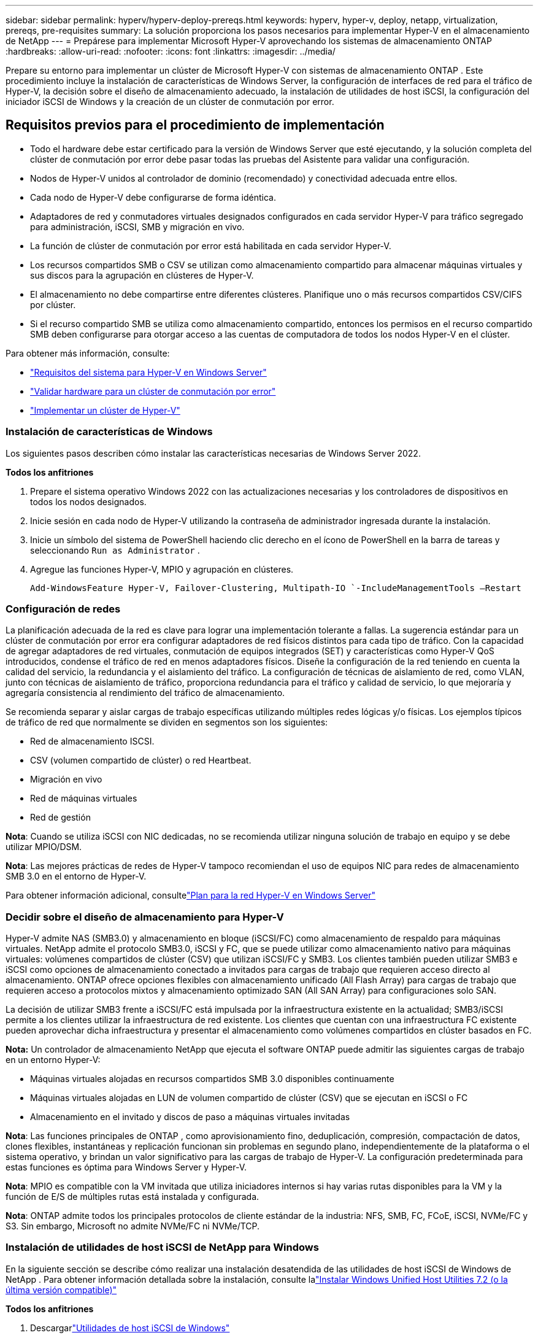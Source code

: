 ---
sidebar: sidebar 
permalink: hyperv/hyperv-deploy-prereqs.html 
keywords: hyperv, hyper-v, deploy, netapp, virtualization, prereqs, pre-requisites 
summary: La solución proporciona los pasos necesarios para implementar Hyper-V en el almacenamiento de NetApp 
---
= Prepárese para implementar Microsoft Hyper-V aprovechando los sistemas de almacenamiento ONTAP
:hardbreaks:
:allow-uri-read: 
:nofooter: 
:icons: font
:linkattrs: 
:imagesdir: ../media/


[role="lead"]
Prepare su entorno para implementar un clúster de Microsoft Hyper-V con sistemas de almacenamiento ONTAP .  Este procedimiento incluye la instalación de características de Windows Server, la configuración de interfaces de red para el tráfico de Hyper-V, la decisión sobre el diseño de almacenamiento adecuado, la instalación de utilidades de host iSCSI, la configuración del iniciador iSCSI de Windows y la creación de un clúster de conmutación por error.



== Requisitos previos para el procedimiento de implementación

* Todo el hardware debe estar certificado para la versión de Windows Server que esté ejecutando, y la solución completa del clúster de conmutación por error debe pasar todas las pruebas del Asistente para validar una configuración.
* Nodos de Hyper-V unidos al controlador de dominio (recomendado) y conectividad adecuada entre ellos.
* Cada nodo de Hyper-V debe configurarse de forma idéntica.
* Adaptadores de red y conmutadores virtuales designados configurados en cada servidor Hyper-V para tráfico segregado para administración, iSCSI, SMB y migración en vivo.
* La función de clúster de conmutación por error está habilitada en cada servidor Hyper-V.
* Los recursos compartidos SMB o CSV se utilizan como almacenamiento compartido para almacenar máquinas virtuales y sus discos para la agrupación en clústeres de Hyper-V.
* El almacenamiento no debe compartirse entre diferentes clústeres.  Planifique uno o más recursos compartidos CSV/CIFS por clúster.
* Si el recurso compartido SMB se utiliza como almacenamiento compartido, entonces los permisos en el recurso compartido SMB deben configurarse para otorgar acceso a las cuentas de computadora de todos los nodos Hyper-V en el clúster.


Para obtener más información, consulte:

* link:https://learn.microsoft.com/en-us/windows-server/virtualization/hyper-v/system-requirements-for-hyper-v-on-windows#how-to-check-for-hyper-v-requirements["Requisitos del sistema para Hyper-V en Windows Server"]
* link:https://learn.microsoft.com/en-us/previous-versions/windows/it-pro/windows-server-2012-r2-and-2012/jj134244(v=ws.11)#step-1-prepare-to-validate-hardware-for-a-failover-cluster["Validar hardware para un clúster de conmutación por error"]
* link:https://learn.microsoft.com/en-us/previous-versions/windows/it-pro/windows-server-2012-r2-and-2012/jj863389(v=ws.11)["Implementar un clúster de Hyper-V"]




=== Instalación de características de Windows

Los siguientes pasos describen cómo instalar las características necesarias de Windows Server 2022.

*Todos los anfitriones*

. Prepare el sistema operativo Windows 2022 con las actualizaciones necesarias y los controladores de dispositivos en todos los nodos designados.
. Inicie sesión en cada nodo de Hyper-V utilizando la contraseña de administrador ingresada durante la instalación.
. Inicie un símbolo del sistema de PowerShell haciendo clic derecho en el ícono de PowerShell en la barra de tareas y seleccionando `Run as Administrator` .
. Agregue las funciones Hyper-V, MPIO y agrupación en clústeres.
+
[source, cli]
----
Add-WindowsFeature Hyper-V, Failover-Clustering, Multipath-IO `-IncludeManagementTools –Restart
----




=== Configuración de redes

La planificación adecuada de la red es clave para lograr una implementación tolerante a fallas.  La sugerencia estándar para un clúster de conmutación por error era configurar adaptadores de red físicos distintos para cada tipo de tráfico.  Con la capacidad de agregar adaptadores de red virtuales, conmutación de equipos integrados (SET) y características como Hyper-V QoS introducidos, condense el tráfico de red en menos adaptadores físicos.  Diseñe la configuración de la red teniendo en cuenta la calidad del servicio, la redundancia y el aislamiento del tráfico.  La configuración de técnicas de aislamiento de red, como VLAN, junto con técnicas de aislamiento de tráfico, proporciona redundancia para el tráfico y calidad de servicio, lo que mejoraría y agregaría consistencia al rendimiento del tráfico de almacenamiento.

Se recomienda separar y aislar cargas de trabajo específicas utilizando múltiples redes lógicas y/o físicas.  Los ejemplos típicos de tráfico de red que normalmente se dividen en segmentos son los siguientes:

* Red de almacenamiento ISCSI.
* CSV (volumen compartido de clúster) o red Heartbeat.
* Migración en vivo
* Red de máquinas virtuales
* Red de gestión


*Nota*: Cuando se utiliza iSCSI con NIC dedicadas, no se recomienda utilizar ninguna solución de trabajo en equipo y se debe utilizar MPIO/DSM.

*Nota*: Las mejores prácticas de redes de Hyper-V tampoco recomiendan el uso de equipos NIC para redes de almacenamiento SMB 3.0 en el entorno de Hyper-V.

Para obtener información adicional, consultelink:https://learn.microsoft.com/en-us/windows-server/virtualization/hyper-v/plan/plan-hyper-v-networking-in-windows-server["Plan para la red Hyper-V en Windows Server"]



=== Decidir sobre el diseño de almacenamiento para Hyper-V

Hyper-V admite NAS (SMB3.0) y almacenamiento en bloque (iSCSI/FC) como almacenamiento de respaldo para máquinas virtuales.  NetApp admite el protocolo SMB3.0, iSCSI y FC, que se puede utilizar como almacenamiento nativo para máquinas virtuales: volúmenes compartidos de clúster (CSV) que utilizan iSCSI/FC y SMB3.  Los clientes también pueden utilizar SMB3 e iSCSI como opciones de almacenamiento conectado a invitados para cargas de trabajo que requieren acceso directo al almacenamiento.  ONTAP ofrece opciones flexibles con almacenamiento unificado (All Flash Array) para cargas de trabajo que requieren acceso a protocolos mixtos y almacenamiento optimizado SAN (All SAN Array) para configuraciones solo SAN.

La decisión de utilizar SMB3 frente a iSCSI/FC está impulsada por la infraestructura existente en la actualidad; SMB3/iSCSI permite a los clientes utilizar la infraestructura de red existente.  Los clientes que cuentan con una infraestructura FC existente pueden aprovechar dicha infraestructura y presentar el almacenamiento como volúmenes compartidos en clúster basados en FC.

*Nota:* Un controlador de almacenamiento NetApp que ejecuta el software ONTAP puede admitir las siguientes cargas de trabajo en un entorno Hyper-V:

* Máquinas virtuales alojadas en recursos compartidos SMB 3.0 disponibles continuamente
* Máquinas virtuales alojadas en LUN de volumen compartido de clúster (CSV) que se ejecutan en iSCSI o FC
* Almacenamiento en el invitado y discos de paso a máquinas virtuales invitadas


*Nota*: Las funciones principales de ONTAP , como aprovisionamiento fino, deduplicación, compresión, compactación de datos, clones flexibles, instantáneas y replicación funcionan sin problemas en segundo plano, independientemente de la plataforma o el sistema operativo, y brindan un valor significativo para las cargas de trabajo de Hyper-V.  La configuración predeterminada para estas funciones es óptima para Windows Server y Hyper-V.

*Nota*: MPIO es compatible con la VM invitada que utiliza iniciadores internos si hay varias rutas disponibles para la VM y la función de E/S de múltiples rutas está instalada y configurada.

*Nota*: ONTAP admite todos los principales protocolos de cliente estándar de la industria: NFS, SMB, FC, FCoE, iSCSI, NVMe/FC y S3.  Sin embargo, Microsoft no admite NVMe/FC ni NVMe/TCP.



=== Instalación de utilidades de host iSCSI de NetApp para Windows

En la siguiente sección se describe cómo realizar una instalación desatendida de las utilidades de host iSCSI de Windows de NetApp .  Para obtener información detallada sobre la instalación, consulte lalink:https://docs.netapp.com/us-en/ontap-sanhost/hu_wuhu_72.html["Instalar Windows Unified Host Utilities 7.2 (o la última versión compatible)"]

*Todos los anfitriones*

. Descargarlink:https://mysupport.netapp.com/site/products/all/details/hostutilities/downloads-tab/download/61343/7.2["Utilidades de host iSCSI de Windows"]
. Desbloquear el archivo descargado.
+
[source, cli]
----
Unblock-file ~\Downloads\netapp_windows_host_utilities_7.2_x64.msi
----
. Instalar las utilidades del host.
+
[source, cli]
----
~\Downloads\netapp_windows_host_utilities_7.2_x64.msi /qn "MULTIPATHING=1"
----


*Nota*: El sistema se reiniciará durante este proceso.



=== Configuración del iniciador iSCSI del host de Windows

Los siguientes pasos describen cómo configurar el iniciador iSCSI integrado de Microsoft.

*Todos los anfitriones*

. Inicie un símbolo del sistema de PowerShell haciendo clic derecho en el ícono de PowerShell en la barra de tareas y seleccionando Ejecutar como administrador.
. Configure el servicio iSCSI para que se inicie automáticamente.
+
[source, cli]
----
Set-Service -Name MSiSCSI -StartupType Automatic
----
. Inicie el servicio iSCSI.
+
[source, cli]
----
Start-Service -Name MSiSCSI
----
. Configure MPIO para reclamar cualquier dispositivo iSCSI.
+
[source, cli]
----
Enable-MSDSMAutomaticClaim -BusType iSCSI
----
. Establezca la política de equilibrio de carga predeterminada de todos los dispositivos recientemente reclamados en round robin.
+
[source, cli]
----
Set-MSDSMGlobalDefaultLoadBalancePolicy -Policy RR 
----
. Configure un objetivo iSCSI para cada controlador.
+
[source, cli]
----
New-IscsiTargetPortal -TargetPortalAddress <<iscsia_lif01_ip>> -InitiatorPortalAddress <iscsia_ipaddress>

New-IscsiTargetPortal -TargetPortalAddress <<iscsib_lif01_ip>> -InitiatorPortalAddress <iscsib_ipaddress

New-IscsiTargetPortal -TargetPortalAddress <<iscsia_lif02_ip>> -InitiatorPortalAddress <iscsia_ipaddress>

New-IscsiTargetPortal -TargetPortalAddress <<iscsib_lif02_ip>> -InitiatorPortalAddress <iscsib_ipaddress>
----
. Conecte una sesión para cada red iSCSI a cada destino.
+
[source, cli]
----
Get-IscsiTarget | Connect-IscsiTarget -IsPersistent $true -IsMultipathEnabled $true -InitiatorPo rtalAddress <iscsia_ipaddress>

Get-IscsiTarget | Connect-IscsiTarget -IsPersistent $true -IsMultipathEnabled $true -InitiatorPo rtalAddress <iscsib_ipaddress>
----


*Nota*: Agregue varias sesiones (mínimo de 5 a 8) para aumentar el rendimiento y aprovechar el ancho de banda.



=== Creando un clúster

*Solo un servidor*

. Inicie un símbolo del sistema de PowerShell con permisos administrativos, haciendo clic derecho en el ícono de PowerShell y seleccionando `Run as Administrator`` .
. Crear un nuevo cluster.
+
[source, cli]
----
New-Cluster -Name <cluster_name> -Node <hostnames> -NoStorage -StaticAddress <cluster_ip_address>
----
+
image:hyperv-deploy-001.png["Imagen que muestra la interfaz de administración del clúster"]

. Seleccione la red de clúster adecuada para la migración en vivo.
. Designar la red CSV.
+
[source, cli]
----
(Get-ClusterNetwork -Name Cluster).Metric = 900
----
. Cambie el clúster para utilizar un disco de quórum.
+
.. Inicie un símbolo del sistema de PowerShell con permisos administrativos haciendo clic derecho en el ícono de PowerShell y seleccionando “Ejecutar como administrador”.
+
[source, cli]
----
start-ClusterGroup "Available Storage"| Move-ClusterGroup -Node $env:COMPUTERNAME
----
.. En el Administrador de clústeres de conmutación por error, seleccione `Configure Cluster Quorum Settings` .
+
image:hyperv-deploy-002.png["Imagen de la configuración del quórum del clúster"]

.. Haga clic en Siguiente en la página de bienvenida.
.. Seleccione el testigo de quórum y haga clic en Siguiente.
.. Seleccione «Configurar un testigo de disco» y haga clic en Siguiente.
.. Seleccione el Disco W: del almacenamiento disponible y haga clic en Siguiente.
.. Haga clic en Siguiente en la página de confirmación y en Finalizar en la página de resumen.
+
Para obtener información más detallada sobre el quórum y el testimonio, consultelink:https://learn.microsoft.com/en-us/windows-server/failover-clustering/manage-cluster-quorum#general-recommendations-for-quorum-configuration["Configuración y gestión del quórum"]



. Ejecute el asistente de validación de clúster desde el Administrador de clúster de conmutación por error para validar la implementación.
. Cree un LUN CSV para almacenar datos de máquinas virtuales y crear máquinas virtuales de alta disponibilidad a través de roles dentro del Administrador de clúster de conmutación por error.

